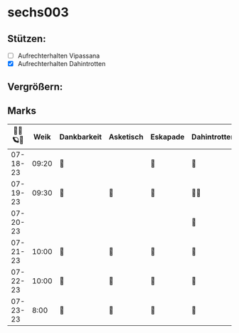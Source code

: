 * sechs003
** Stützen:
- [ ] Aufrechterhalten Vipassana
- [X] Aufrechterhalten Dahintrotten
** Vergrößern:
** Marks
|----------+-------+-------------+-----------+----------+--------------+------+-----------+------+----------+--------|
| 🥀🎱🪐🌴 |  Weik | Dankbarkeit | Asketisch | Eskapade | Dahintrotten | Kalt | Vipassana | Joga | der Kies | Schlaf |
|----------+-------+-------------+-----------+----------+--------------+------+-----------+------+----------+--------|
| 07-18-23 | 09:20 | 🌴          |           | 🌴       | 🥀           |      | 🪐        |      |          |        |
| 07-19-23 | 09:30 | 🌴          | 🌴        | 🌴       | 🥀🥀         |      |           |      |          |        |
| 07-20-23 |       |             |           |          | 🥀           |      |           |      |          |        |
| 07-21-23 | 10:00 | 🌴          | 🌴        | 🌴       | 🥀           |      |           |      |          |        |
| 07-22-23 | 10:00 | 🌴          | 🌴        | 🌴       | 🥀           |      |           |      |          |        |
| 07-23-23 |  8:00 | 🌴          | 🌴        | 🌴       | 🥀           |      |           |      |          |        |
|----------+-------+-------------+-----------+----------+--------------+------+-----------+------+----------+--------|

